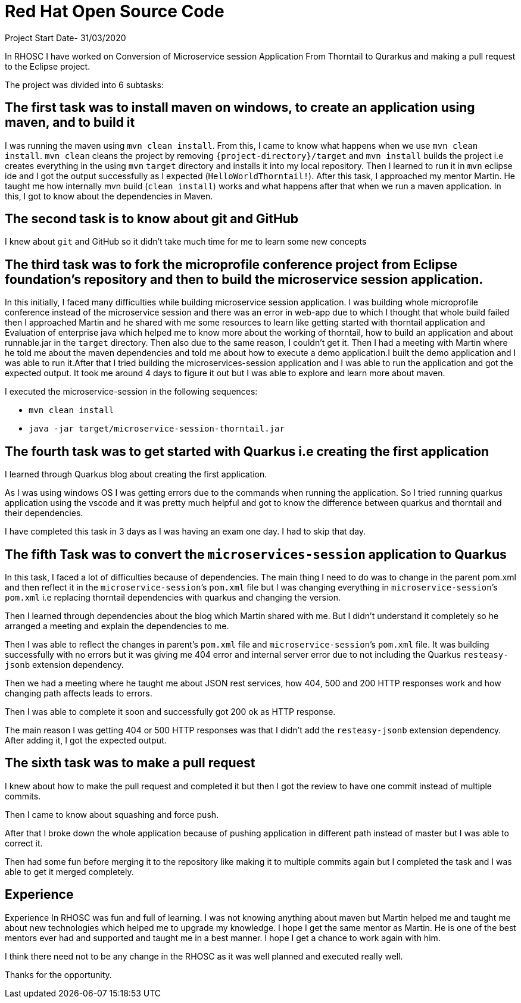 = Red Hat Open Source Code

Project Start Date- 31/03/2020

In RHOSC I have worked on Conversion of Microservice session Application From
Thorntail to Qurarkus and making a pull request to the Eclipse project.

The project was divided into 6 subtasks:

== The first task was to install maven on windows, to create an application using maven, and to build it

I was running the maven using `mvn clean install`. From this, I came to know what
happens when we use `mvn clean install`. `mvn clean` cleans the project by
removing `{project-directory}/target` and `mvn install` builds the project i.e creates everything in the using `mvn`
`target` directory and installs it into my local repository. Then I learned to run it
in `mvn` eclipse ide and I got the output successfully as I expected (`HelloWorldThorntail!`).
After this task, I approached my mentor Martin. He taught me how internally mvn
build (`clean install`) works and what happens after that when we run a maven
application. In this, I got to know about the dependencies in Maven.


== The second task is to know about git and GitHub

I knew about `git` and GitHub so it didn’t take much time for me to learn some
new concepts

== The third task was to fork the microprofile conference project from Eclipse foundation’s repository and then to build the microservice session application.

In this initially, I faced many difficulties while building microservice
session application. I was building whole microprofile conference instead of
the microservice session and there was an error in web-app due to which I
thought that whole build failed then I approached Martin and he shared with
me some resources to learn like getting started with thorntail application
and Evaluation of enterprise java which helped me to know more about the
working of thorntail, how to build an application and about runnable.jar in
the `target` directory. Then also due to the same reason, I couldn’t get it.
Then I had a meeting with Martin where he told me about the maven
dependencies and told me about how to execute a demo application.I built the
demo application and I was able to run it.After that I tried building the
microservices-session application and I was able to run the application and
got the expected output. It took me around 4 days to figure it out but I was
able to explore and learn more about maven.
    
I executed the microservice-session in the following sequences:
   
   *   `mvn clean install`
   *   `java -jar target/microservice-session-thorntail.jar`

== The fourth task was to get started with Quarkus i.e creating the first application

I learned through Quarkus blog about creating the first application.

As I was using windows OS I was getting errors due to the commands when running
the application. So I tried running quarkus application using the vscode and it
was pretty much helpful and got to know the difference between quarkus and
thorntail and their dependencies.

I have completed this task in 3 days as I was having an exam one day. I had to
skip that day.

== The fifth Task was to convert the `microservices-session` application to Quarkus

In this task, I faced a lot of difficulties because of dependencies.
The main thing I need to do was to change in the parent pom.xml and then reflect
it in the `microservice-session`’s `pom.xml` file but I was changing everything in
`microservice-session`’s `pom.xml` i.e replacing thorntail dependencies with quarkus
and changing the version.

Then I learned through dependencies about the blog which Martin shared with me.
But I didn’t understand it completely so he arranged a meeting and explain the
dependencies to me.

Then I was able to reflect the changes in parent’s `pom.xml` file and
`microservice-session`’s `pom.xml` file. It was building successfully with no errors
but it was giving me 404 error and internal server error due to not including
the Quarkus `resteasy-jsonb` extension dependency.

Then we had a meeting where he taught me about JSON rest services, how 404, 500
and 200 HTTP responses work and how changing path affects leads to errors.

Then I was able to complete it soon and successfully got 200 ok as HTTP
response.

The main reason I was getting 404 or 500 HTTP responses was that I didn’t add
the `resteasy-jsonb` extension dependency. After adding it, I got the expected
output.

== The sixth task was to make a pull request

I knew about how to make the pull request and completed it but then I got the
review to have one commit instead of multiple commits.

Then I came to know about squashing and force push.

After that I broke down the whole application because of pushing application in
different path instead of master but I was able to correct it.

Then had some fun before merging it to the repository like making it to multiple
commits again but I completed the task and I was able to get it merged
completely.

== Experience 

Experience In RHOSC was fun and full of learning. I was not knowing
anything about maven but Martin helped me and taught me about new technologies
which helped me to upgrade my knowledge. I hope I get the same mentor as Martin.
He is one of the best mentors ever had and supported and taught me in a best
manner. I hope I get a chance to work again with him.

I think there need not to be any change in the RHOSC as it was well planned and 
executed really well.

Thanks for the opportunity.

 




    



